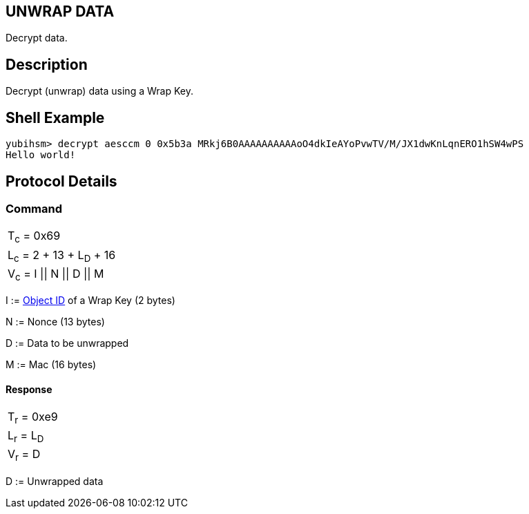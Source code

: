 == UNWRAP DATA

Decrypt data.

== Description

Decrypt (unwrap) data using a Wrap Key.

== Shell Example

  yubihsm> decrypt aesccm 0 0x5b3a MRkj6B0AAAAAAAAAAoO4dkIeAYoPvwTV/M/JX1dwKnLqnERO1hSW4wPS
  Hello world!

== Protocol Details

=== Command

|===============
|T~c~ = 0x69
|L~c~ = 2 + 13 + L~D~ + 16
|V~c~ = I \|\| N \|\| D \|\| M
|===============

I := link:../Concepts/Object_ID.adoc[Object ID] of a Wrap Key (2 bytes)

N := Nonce (13 bytes)

D := Data to be unwrapped

M := Mac (16 bytes)

==== Response

|===========
|T~r~ = 0xe9
|L~r~ = L~D~
|V~r~ = D
|===========

D := Unwrapped data
